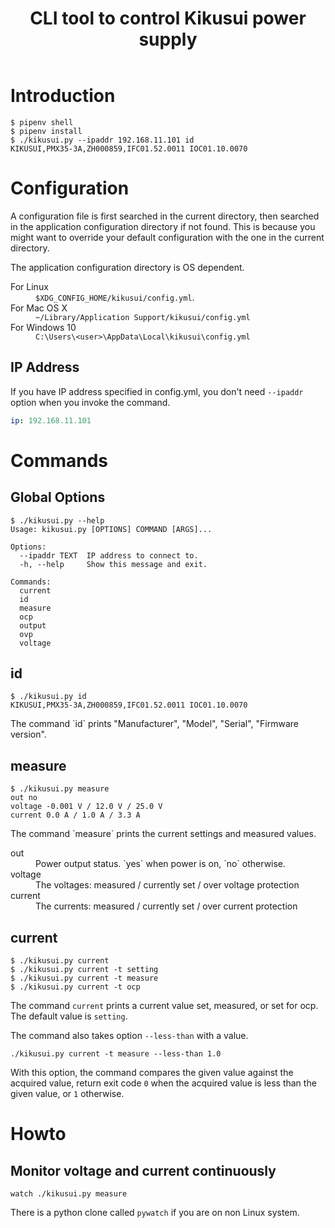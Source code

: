 #+Title: CLI tool to control Kikusui power supply

* Introduction

  #+begin_example
    $ pipenv shell
    $ pipenv install
    $ ./kikusui.py --ipaddr 192.168.11.101 id
    KIKUSUI,PMX35-3A,ZH000859,IFC01.52.0011 IOC01.10.0070
  #+end_example

* Configuration

  A configuration file is first searched in the current directory,
  then searched in the application configuration directory if not
  found.  This is because you might want to override your default
  configuration with the one in the current directory.

  The application configuration directory is OS dependent.

    - For Linux :: =$XDG_CONFIG_HOME/kikusui/config.yml=.
    - For Mac OS X :: =~/Library/Application Support/kikusui/config.yml=
    - For Windows 10 :: =C:\Users\<user>\AppData\Local\kikusui\config.yml=

** IP Address
   If you have IP address specified in config.yml, you don't need
   =--ipaddr= option when you invoke the command.

   #+begin_src yaml
     ip: 192.168.11.101
   #+end_src

* Commands
** Global Options
   #+begin_example
     $ ./kikusui.py --help
     Usage: kikusui.py [OPTIONS] COMMAND [ARGS]...

     Options:
       --ipaddr TEXT  IP address to connect to.
       -h, --help     Show this message and exit.

     Commands:
       current
       id
       measure
       ocp
       output
       ovp
       voltage
   #+end_example

** id
   #+begin_example
     $ ./kikusui.py id
     KIKUSUI,PMX35-3A,ZH000859,IFC01.52.0011 IOC01.10.0070
   #+end_example

   The command `id` prints "Manufacturer", "Model", "Serial", "Firmware version".

** measure
   #+begin_example
     $ ./kikusui.py measure
     out no
     voltage -0.001 V / 12.0 V / 25.0 V
     current 0.0 A / 1.0 A / 3.3 A
   #+end_example

   The command `measure` prints the current settings and measured values.

   - out :: Power output status. `yes` when power is on, `no` otherwise.
   - voltage :: The voltages: measured / currently set / over voltage protection
   - current :: The currents: measured / currently set / over current protection


** current
   #+begin_example
     $ ./kikusui.py current
     $ ./kikusui.py current -t setting
     $ ./kikusui.py current -t measure
     $ ./kikusui.py current -t ocp
   #+end_example

   The command =current= prints a current value set, measured, or set
   for ocp.  The default value is =setting=.

   The command also takes option =--less-than= with a value.
   #+begin_example
     ./kikusui.py current -t measure --less-than 1.0
   #+end_example

   With this option, the command compares the given value against the
   acquired value, return exit code =0= when the acquired value is
   less than the given value, or =1= otherwise.

* Howto
** Monitor voltage and current continuously

   #+begin_example
     watch ./kikusui.py measure
   #+end_example

   There is a python clone called =pywatch= if you are on non Linux system.
